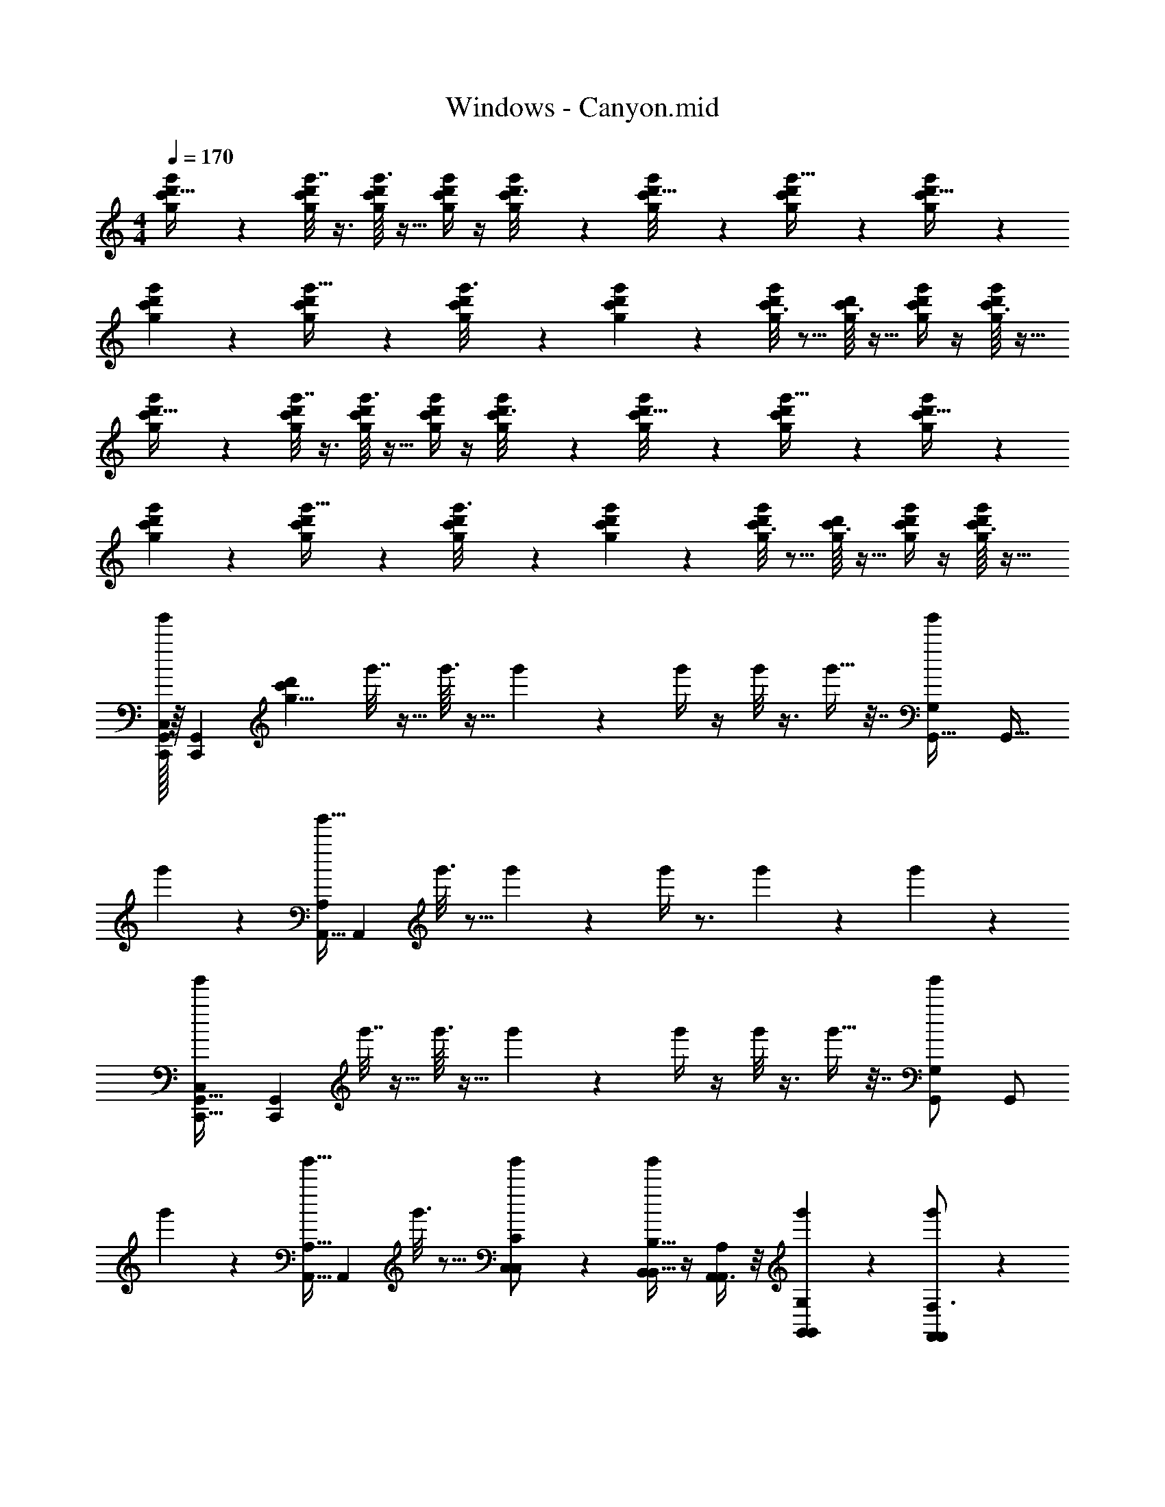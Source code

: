 X: 1
T: Windows - Canyon.mid
Z: ABC Generated by Starbound Composer v0.8.7
L: 1/4
M: 4/4
Q: 1/4=170
K: C
[c'2/9g/4d'9/32g'/3] z5/18 [c'/8d'/5g'7/32g/4] z3/8 [g'3/32c'/10d'/9g/6] z13/32 [g/4c'/4d'5/18g'7/24] z/4 [c'5/28d'3/16g2/9g'/4] z9/28 [c'/9g'/8d'5/32g5/28] z7/18 [c'2/9g/4d'5/18g'9/32] z5/18 [c'/10d'5/32g'3/14g3/14] z2/5 
[c'/10d'/7g'/7g5/28] z2/5 [c'2/9d'/4g5/18g'9/32] z5/18 [c'3/28d'/8g'3/16g2/9] z11/28 [c'/12d'/6g'5/28g5/24] z5/12 [c'3/16d'2/9g/4g'/4] z5/16 [c'3/32g/9d'/8] z13/32 [c'/4d'5/18g2/7g'3/10] z/4 [c'3/32g/7d'/7g'3/20] z13/32 
[c'2/9g/4d'9/32g'/3] z5/18 [c'/8d'/5g'7/32g/4] z3/8 [g'3/32c'/10d'/9g/6] z13/32 [g/4c'/4d'5/18g'7/24] z/4 [c'5/28d'3/16g2/9g'/4] z9/28 [c'/9g'/8d'5/32g5/28] z7/18 [c'2/9g/4d'5/18g'9/32] z5/18 [c'/10d'5/32g'3/14g3/14] z2/5 
[c'/10d'/7g'/7g5/28] z2/5 [c'2/9d'/4g5/18g'9/32] z5/18 [c'3/28d'/8g'3/16g2/9] z11/28 [c'/12d'/6g'5/28g5/24] z5/12 [c'3/16d'2/9g/4g'/4] z5/16 [c'3/32g/9d'/8] z13/32 [c'/4d'5/18g2/7g'3/10] z/4 [c'3/32g/7d'/7g'3/20] z13/32 
[C,/32g'/3G,,55/18C,,37/12] z/16 [z/32G,,489/160C,,295/96] [z3/8c'1303/56d'933/40g189/8] g'7/32 z9/32 g'3/32 z13/32 g'7/24 z5/24 g'/4 z/4 g'/8 z3/8 g'9/32 z7/32 [z/16g'3/14G,5/12G,,15/32] [z7/16G,,15/32] 
g'/7 z5/14 [z/24g'9/32A,,15/32A,17/24] [z11/24A,,47/96] g'3/16 z5/16 g'5/28 z9/28 g'/4 z3/4 g'3/10 z/5 g'3/20 z7/20 
[z/28g'/3G,,25/8C,,101/32C,41/12] [z13/28G,,263/84C,,443/140] g'7/32 z9/32 g'3/32 z13/32 g'7/24 z5/24 g'/4 z/4 g'/8 z3/8 g'9/32 z7/32 [z/32g'3/14G,,/G,2/3] [z15/32G,,/] 
g'/7 z5/14 [z/24g'9/32A,,15/32A,9/16] [z11/24A,,47/96] g'3/16 z5/16 [g'5/28C,5/12C,5/12C/] z9/28 [g'/4B,,11/28B,,13/32B,17/32] z/4 [A,,3/8A,,11/28A,5/12] z/8 [g'3/10G,,9/28G,,/3G,/3] z/5 [g'3/20F,,17/24F,,17/24F,3/4] z7/20 
g'/3 z/6 [z/32g'7/32F,,11/28F,7/16] F,,37/96 z/12 [z/32g'3/32^F,,15/32^F,/] F,,15/32 [G,,/4G,,/4g'7/24G,11/32] z/4 [z/32g'/4E,,13/32E,/] E,,89/224 z/14 [g'/8D,,3/8D,,7/18D,13/32] z19/56 [z/28C,,/4] [C,,/4g'9/32C,/] z/4 [g'3/14G,,123/16G,,,187/24G,,,187/24] z2/7 
g'/7 z5/14 g'9/32 z7/32 g'3/16 z5/16 g'5/28 z9/28 g'/4 z3/4 g'3/10 z/5 [z/16g'3/20] [z7/144c'271/144d'55/16] [z7/18d'247/18] 
g'/3 z/6 g'7/32 z9/32 g'3/32 z13/32 [z/24g'7/24] [z/72g'1979/168] [z/144c'95/72] [z7/16g'45/32] g'/4 z/4 g'/8 z3/8 [z3/28g'9/32] [z/252g'809/28c'809/28] [z/72d'260/9] [z/56a'163/16] [z5/14a'202/7] g'3/14 z2/7 
[z/24g'/7E37/12G,,99/32C,,87/28C,10/3] [z11/24G,,521/168C,,299/96] g'9/32 z7/32 g'3/16 z5/16 g'5/28 z9/28 g'/4 z3/4 g'3/10 z/5 [z3/32g'3/20G,3/7G,,7/16B4/7] [z13/32G,,7/16] 
g'/3 z/6 [g'7/32A,,7/12A,,19/32A,11/16c3/4] z9/32 g'3/32 z13/32 g'7/24 z5/24 g'/4 z/4 g'/8 z3/8 g'9/32 z7/32 g'3/14 z2/7 
[g'/7G,,37/12G,,37/12C,,31/10C,,31/10C,53/16E24/7] z5/14 g'9/32 z7/32 g'3/16 z5/16 g'5/28 z9/28 g'/4 z3/4 g'3/10 z/5 [z/28g'3/20B5/12G,,/G,5/9] [z13/28G,,/] 
g'/3 z/6 [g'7/32A,,/A,,/A,17/32c7/12] z9/32 g'3/32 z13/32 [g'7/24C,5/12C,3/7e/C/] z5/24 [g'/4B,,3/8B,,3/8d/B,/] z/4 [g'/8A,,9/28A,,/3A,7/16c15/32] z3/8 [g'9/32G,,5/16G,,9/28B11/28G,3/7] z7/32 [g'3/14=F,,17/28F,,5/8=F,2/3A3/4] z2/7 
g'/7 z73/224 [z/32F,,87/224] [g'9/32F,,7/18F,11/28A11/24] z17/96 [z/24^F,,35/72] [g'3/16F,,/_B/^F,/] z9/32 [z/32G,,9/32] [g'5/28G,,5/18G,11/32=B5/12] z9/28 [g'/4E,13/32E,,5/12E,,5/12G13/28] z/4 [D,,11/32D,,5/14D,3/8F3/8] z5/32 [C,,2/9C,,2/9g'3/10E13/32C,5/12] z5/18 [z/28g'3/20G,,,81/10D17/G,,275/32] [z13/28G,,,237/28] 
g'/3 z/6 g'7/32 z9/32 g'3/32 z13/32 g'7/24 z5/24 g'/4 z/4 g'/8 z3/8 g'9/32 z7/32 g'3/14 z2/7 
g'/7 z5/14 g'9/32 z7/32 g'3/16 z5/16 g'5/28 z9/28 g'/4 z3/4 g'3/10 z/5 g'3/20 z7/20 
[z/32G,,,29/8G,,,68/9g'79/10c'79/10d'79/10g79/10] [z17/224g733/96] g''43/56 z5/8 [z/32d''3/5] [z47/32d197/32] [z/32c''15/32] [z31/32c147/32] 
[z43/28G,,,29/8] [z3/112G29/14] g'31/144 z20/9 
[z/28f'2/9f13/9=F,,7/] [z5/252f''3/14] [z/63F,,433/144] [z/84f191/168A33/28c139/112] [z17/12g151/24] [z/12e7/8] [z/96c37/60G55/36] e3/4 z5/32 [z/24d8/9] [B95/168d95/168] z11/28 [z/32c11/3] [z/224A657/224] [z13/28F39/14c643/224] 
[^D,,19/8D,,33/10] z9/8 [G13/8e5/3c47/28e29/16=D,,51/16D,,111/32] z3/8 
[z/32d4/7] [d11/32B103/288] z5/8 [A/6c/5c/] z/3 [z/32B9/4F,,4] [B29/16D291/160G417/224F,,69/16] z21/32 
[z/32A23/28] [A17/32C121/224] z7/16 [z/32G5/6] [G37/96B,37/96] z7/12 [z/28F17/9A,61/32F39/20C,,41/6] [z55/28C,148/21] 
[z/24E47/8] [z/120G,241/48] [z99/20E177/35] 
^C,,2/5 z/10 D,,5/14 z/7 [F23/12^D,,11/3G103/28G,119/32_B,15/4D,,35/9G11/] z5/96 ^D17/16 
=D199/288 z5/18 [z/18g17/=D,,9] [z/144G,281/288D95/72C389/288] [z71/16D,,135/16] 
[g7/18c'11/28d'11/28g'11/28] z7/144 [z/16G187/112] [g3/16g'3/16d'3/16c'2/9] z11/48 [z/12c77/60] [g'/10g/10d'3/28c'/7] z49/160 [z3/32d127/160] [g'3/10d'5/16c'5/16g5/16] z13/140 [z3/28g67/168] [g3/16d'3/16g'3/16c'2/9] z5/16 [g3/28g'/8c'/7d'5/32] z11/28 [g'2/7c'3/10g5/16d'5/16] z3/14 [z/24g3/20d'/6g'3/16c'3/16] [z/120g/3c'/3] [d'13/40g'61/180] z/8 
[g/16g'3/32d'3/28c'/8] z7/16 [g5/24d'5/24c'5/24g'5/24g'5/18g7/24d'3/10c'5/16] z7/24 [z/32g'/6d'5/28g5/28c'/5c'd'33/32g15/14] [z15/32g'31/32] [g/7g'/7c'5/32d'/6] z5/14 [g'/4g9/32d'7/24c'5/16] z/4 [c'3/28g/7g'/7d'3/20D,,2/9] z11/28 [g'5/18g2/7c'3/10d'3/10D,,17/28] z2/9 [c'/9d'/9g'/7g/7] z7/18 
[z/18f3/F,,4] [z/63F,,433/144] [z/84f191/168A33/28c139/112] [z77/48g151/24] [z/32G171/112] [z/288c59/96] [z/36e215/288] e17/24 z5/24 [z/12B5/9d5/9] d19/32 z5/32 [z/32c103/28] [z15/32F89/32c459/160A657/224] 
[^D,,19/8D,,33/10] z9/8 [G13/8e5/3c47/28e43/24=D,,51/16D,,111/32] z3/8 
[z/32d/] [d11/32B103/288] z5/8 [A/6c/5c4/9] z/3 [z/32B20/9F,,29/7] [B29/16D291/160G417/224F,,69/16] z21/32 
[z/32A3/4] [A17/32C121/224] z7/16 [z/32G4/5] [=B,37/96G37/96] z7/12 [z/28F11/6A,61/32F39/20=C,,41/6] [z55/28C,148/21] 
[z/24E127/24] [z/120G,241/48] [z99/20E177/35] 
^C,,2/5 z/10 D,,5/14 z/7 [F23/12G25/7^D,,11/3G,119/32_B,15/4D,,35/9G11/] z5/96 ^D17/16 
=D199/288 z5/18 [z/18=D,,9g99/7] [z/144G,281/288D95/72C389/288] [z71/16D,,899/80] 
[g7/18c'11/28g'11/28d'11/28] z7/144 [z/16G187/112] [g3/16g'3/16d'3/16c'2/9] z11/48 [z/12c77/60] [g'/10g/10d'3/28c'/7] z49/160 [z3/32d127/160] [g'3/10d'5/16g5/16c'5/16] z13/140 [z3/28g67/168] [g3/16g'3/16d'3/16c'2/9] z5/16 [g3/28g'/8c'/7d'5/32] z11/28 [g'2/7c'3/10g5/16d'5/16] z3/14 [z/24g3/20d'/6g'3/16c'3/16] [z/120g/3c'/3] [d'13/40g'61/180] z/8 
[g/16g'3/32d'3/28c'/8] z7/16 [g5/24d'5/24c'5/24g'5/24g'5/18g7/24d'3/10c'5/16] z7/24 [z/32g'/6d'5/28g5/28c'/5c'd'33/32g15/14] [z15/32g'31/32] [g/7g'/7c'5/32d'/6] z5/14 [g'/4g9/32d'7/24c'5/16] z/4 [c'3/28g/7g'/7d'3/20D,,3/14] z11/28 [g'5/18g2/7c'3/10d'3/10D,,17/28] z2/9 [c'/9d'/9g/7g'/7] z7/18 
[c'2/9g/4d'9/32g'/3] z5/18 [c'/8d'/5g'7/32g/4] z3/8 [g'3/32c'/10d'/9g/6] z13/32 [g/4c'/4d'5/18g'7/24] z/4 [c'5/28d'3/16g2/9g'/4f/] z9/28 [c'/9g'/8d'5/32g5/28g/] z7/18 [c'2/9g/4d'5/18g'9/32] z61/252 [z/28^d11/112] [c'/10d'5/32g'3/14g3/14e5/7] z2/5 
[c'/10d'/7g'/7g5/28] z2/5 [c'2/9d'/4g5/18g'9/32=d17/32] z5/18 [c'3/28d'/8g'3/16g2/9c/] z11/28 [c'/12d'/6g'5/28g5/24] z5/12 [c'3/16d'2/9g/4g'/4A] z5/16 [c'3/32g/9d'/8] z13/32 [c'/4d'5/18g2/7g'3/10G5/9] z/4 [c'3/32g/7d'/7g'3/20] z13/32 
[c'2/9g/4d'9/32g'/3A/] z5/18 [c'/8d'/5g'7/32g/4G7/16] z3/8 [g'3/32c'/10d'/9g/6E7/24] z13/32 [g/4c'/4d'5/18g'7/24G17/32] z/4 [c'5/28d'3/16g2/9g'/4] z9/28 [c'/9g'/8d'5/32g5/28E3/7] z7/18 [c'2/9g/4d'5/18g'9/32D15/32] z5/18 [c'/10d'5/32g'3/14g3/14E11/16] z2/5 
[c'/10d'/7g'/7g5/28] z2/5 [c'2/9d'/4g5/18g'9/32E4/9] z5/18 [c'3/28d'/8g'3/16g2/9D5/8] z11/28 [c'/12d'/6g'5/28g5/24] z5/12 [c'3/16d'2/9g/4g'/4C15/32] z5/16 [c'3/32g/9d'/8G,7/16] z13/32 [c'/4d'5/18g2/7g'3/10E,13/24] z/4 [c'3/32g/7d'/7g'3/20] z13/32 
[z3/32c'2/9g/4d'9/32g'/3G,,55/18=C,,37/12C,53/16] [z/32G,,489/160C,,295/96] [z3/8c'1303/56d'933/40g189/8] [c'/8d'/5g'7/32g/4] z3/8 [g'3/32c'/10d'/9g/6] z13/32 [g/4c'/4d'5/18g'7/24] z/4 [c'5/28d'3/16g2/9g'/4] z9/28 [c'/9g'/8d'5/32g5/28] z7/18 [c'2/9g/4d'5/18g'9/32] z5/18 [z/16c'/10d'5/32g3/14g'3/14G,,15/32G,/] [z7/16G,,15/32] 
[c'/10d'/7g'/7g5/28] z2/5 [z/24c'2/9d'/4g5/18g'9/32A,,15/32A,17/24] [z11/24A,,47/96] [c'3/28d'/8g'3/16g2/9] z11/28 [c'/12d'/6g'5/28g5/24] z5/12 [c'3/16d'2/9g/4g'/4] z5/16 [c'3/32g/9d'/8] z13/32 [c'/4d'5/18g2/7g'3/10] z/4 [c'3/32g/7d'/7g'3/20] z13/32 
[z/28c'2/9g/4d'9/32g'/3G,,25/8C,,101/32C,13/4] [z13/28G,,263/84C,,443/140] [c'/8d'/5g'7/32g/4] z3/8 [g'3/32c'/10d'/9g/6] z13/32 [g/4c'/4d'5/18g'7/24] z/4 [c'5/28d'3/16g2/9g'/4] z9/28 [c'/9g'/8d'5/32g5/28] z7/18 [c'2/9g/4d'5/18g'9/32] z5/18 [z/32c'/10d'5/32g'3/14g3/14G,,/G,17/32] [z15/32G,,/] 
[c'/10d'/7g'/7g5/28] z2/5 [z/24c'2/9d'/4g5/18g'9/32A,,15/32A,/] [z11/24A,,47/96] [c'3/28d'/8g'3/16g2/9] z11/28 [c'/12d'/6g'5/28g5/24C,5/12C,5/12C15/28] z5/12 [c'3/16d'2/9g/4g'/4B,,11/28B,,13/32=B,3/7] z5/16 [c'3/32g/9d'/8A,,3/8A,3/8A,,11/28] z13/32 [c'/4d'5/18g2/7g'3/10G,,9/28G,,/3G,/3] z/4 [c'3/32g/7d'/7g'3/20=F,21/32F,,17/24F,,17/24] z13/32 
[c'2/9g/4d'9/32g'/3] z5/18 [z/32c'/8d'/5g'7/32g/4F,,11/28F,/] F,,37/96 z/12 [z/32g'3/32c'/10d'/9g/6^F,,15/32^F,/] F,,15/32 [g/4c'/4G,,/4G,,/4d'5/18G,2/7g'7/24] z/4 [z/32c'5/28d'3/16g2/9g'/4E,,13/32] [z7/32E,,89/224] [z/4E,7/24] [c'/9g'/8d'5/32g5/28D,,3/8D,,7/18D,4/7] z89/252 [z/28C,,/4] [c'2/9g/4C,,/4d'5/18g'9/32C,2/5] z5/18 [c'/10d'5/32g'3/14g3/14G,,,187/24G,,,187/24G,,71/9] z2/5 
[c'/10d'/7g'/7g5/28] z2/5 [c'2/9d'/4g5/18g'9/32] z5/18 [c'3/28d'/8g'3/16g2/9] z11/28 [c'/12d'/6g'5/28g5/24] z5/12 [c'3/16d'2/9g/4g'/4] z5/16 [c'3/32g/9d'/8] z13/32 [c'/4d'5/18g2/7g'3/10] z/4 [z/16c'3/32g/7d'/7g'3/20] [z7/16c'271/144d'55/16] 
[z3/28c'2/9g/4d'9/32g'/3] [z11/28d'1759/112] [c'/8d'/5g'7/32g/4] z3/8 [g'3/32c'/10d'/9g/6] z13/32 [z/18g/4c'/4d'5/18g'7/24] [z/144c'95/72] [z/8g'45/32] [z5/16g'1133/80] [c'5/28d'3/16g2/9g'/4] z9/28 [c'/9g'/8d'5/32g5/28] z7/18 [z3/28c'2/9g/4d'5/18g'9/32a'103/8] [z/252g'809/28c'809/28] [z2/63d'260/9] [z5/14a'202/7] [c'/10d'5/32g'3/14g3/14] z2/5 
[z/24c'/10d'/7g'/7g5/28G,,99/32C,,87/28E22/7] [z11/24G,,521/168C,,299/96] [c'2/9d'/4g5/18g'9/32] z5/18 [c'3/28d'/8g'3/16g2/9] z11/28 [c'/12d'/6g'5/28g5/24] z5/12 [c'3/16d'2/9g/4g'/4] z5/16 [c'3/32g/9d'/8] z13/32 [c'/4d'5/18g2/7g'3/10] z/4 [c'3/32g/7d'/7g'3/20G,,7/16B19/32] [z13/32G,,7/16] 
[c'2/9g/4d'9/32g'/3] z5/18 [c'/8d'/5g'7/32g/4A,,7/12A,,19/32c13/18] z3/8 [g'3/32c'/10d'/9g/6] z13/32 [g/4c'/4d'5/18g'7/24] z/4 [c'5/28d'3/16g2/9g'/4] z9/28 [c'/9g'/8d'5/32g5/28] z7/18 [c'2/9g/4d'5/18g'9/32] z5/18 [c'/10d'5/32g'3/14g3/14] z2/5 
[c'/10d'/7g'/7g5/28G,,37/12G,,37/12C,,31/10C,,31/10E109/32] z2/5 [c'2/9d'/4g5/18g'9/32] z5/18 [c'3/28d'/8g'3/16g2/9] z11/28 [c'/12d'/6g'5/28g5/24] z5/12 [c'3/16d'2/9g/4g'/4] z5/16 [c'3/32g/9d'/8] z13/32 [c'/4d'5/18g2/7g'3/10] z/4 [z/28c'3/32g/7d'/7g'3/20G,,/B11/20] [z13/28G,,/] 
[c'2/9g/4d'9/32g'/3] z5/18 [c'/8d'/5g'7/32g/4A,,/A,,/c11/20] z3/8 [g'3/32c'/10d'/9g/6] z13/32 [g/4c'/4d'5/18g'7/24C,5/12C,3/7e17/32] z/4 [c'5/28d'3/16g2/9g'/4B,,3/8B,,3/8d13/24] z9/28 [c'/9g'/8d'5/32g5/28A,,9/28A,,/3c15/32] z7/18 [c'2/9g/4d'5/18g'9/32G,,5/16G,,9/28B11/28] z5/18 [c'/10d'5/32g'3/14g3/14=F,,17/28A17/28F,,5/8] z2/5 
[c'/10d'/7g'/7g5/28] z59/160 [z/32F,,87/224] [c'2/9d'/4g5/18g'9/32F,,7/18A4/9] z17/72 [z/24^F,,35/72] [c'3/28d'/8g'3/16g2/9F,,/_B/] z81/224 [z/32G,,9/32] [c'/12d'/6g'5/28g5/24G,,5/18=B5/14] z5/12 [c'3/16d'2/9g/4g'/4E,,5/12E,,5/12G17/32] z5/16 [c'3/32g/9d'/8D,,11/32D,,5/14F15/32] z13/32 [C,,2/9C,,2/9c'/4d'5/18g2/7g'3/10E3/10] z5/18 [z/28c'3/32g/7d'/7g'3/20G,,,237/28D277/32] [z13/28G,,,237/28] 
[c'2/9g/4d'9/32g'/3] z5/18 [c'/8d'/5g'7/32g/4] z3/8 [g'3/32c'/10d'/9g/6] z13/32 [g/4c'/4d'5/18g'7/24] z/4 [c'5/28d'3/16g2/9g'/4] z9/28 [c'/9g'/8d'5/32g5/28] z7/18 [c'2/9g/4d'5/18g'9/32] z5/18 [c'/10d'5/32g3/14g'3/14] z2/5 
[c'/10d'/7g'/7g5/28] z2/5 [c'2/9d'/4g5/18g'9/32] z5/18 [c'3/28d'/8g'3/16g2/9] z11/28 [c'/12d'/6g'5/28g5/24] z5/12 [c'3/16d'2/9g/4g'/4] z5/16 [c'3/32g/9d'/8] z13/32 [c'/4d'5/18g2/7g'3/10] z/4 [c'3/32g/7d'/7g'3/20] z13/32 
[z/32G,,,137/18c'79/10d'79/10g'79/10g79/10] [z3/g5/] [z3/d101/32] [z561/224c147/32] 
G169/70 z/20 [_B,5/8_B,,,21/20=F,2D57/28B,33/16_B10/3_b7/] z3/8 G,15/32 z/32 [F,11/32B,,,4/7] z5/32 
[_B,,17/28B,21/32f13/16] z11/28 [B,,,5/24G,15/32d17/32] z7/24 [z/32F,3/8B,,,17/12e41/24c10/3] [z7/288c'71/16] [z4/9G,22/9E713/288C713/288] B,29/32 z3/32 G,5/16 z3/16 [B,,,5/12B,13/28c13/24] z/12 
[z/B,,17/28G23/24] B,9/20 z/20 [G,7/16B,,7/12E5/6] z/16 F,5/14 z/7 [z/18F/B,5/9B,,,21/20d3] [z/36d'121/36] [z/96F145/96B,67/42] [z13/32D469/288] E11/24 z/24 [G,3/7F19/28] z/14 [z3/20F,11/32B,,,7/16] [z7/20G13/30] 
[z/B,,17/32B,17/28] [B,,,3/7E19/32] z/14 [z3/7G,7/16C7/12] [z/14e'59/14] [z/16F,11/32B,,,4/3D47/32e3] [z/112G,319/144] [z5/224E139/63C9/4] [z13/32G71/32] B,7/20 z3/20 B,5/16 z3/16 [G,5/18G13/20] z2/9 [B,5/14B,,,13/32] z/7 
[z/E17/32B,,9/14] [B,11/28F/] z3/28 [G,3/8B,,,3/7G4/9] z/8 [F,/3^G4/9C,,4/7] z/6 [z/32C17/28D,,19/16A4/3] [z/224c531/160=G27/8e55/16] [z/168G,163/140] [z5/168E85/72C29/24] [z13/14G33/28] A,11/24 z/24 [G,5/18D,,/d11/16] z2/9 
[z/D,5/9C7/12] =B15/32 z/32 [D,,5/18A,11/32A15/32] z2/9 [z/32G,/4G3/8D,,23/16A,41/16^F18/7D83/32] [z/96A727/288] [z/120d33/8] [z/180^f83/20] [z4/9A1039/252] [C7/18d17/28] z/9 C5/12 z/12 [A,2/9A13/32] z5/18 [F13/32C11/24D,,/] z3/32 
[z/D,21/32] [G7/16C5/8] z/16 [A,7/20A5/12D,11/16] z3/20 [G,5/16B4/9] z5/32 [z/32A,41/32F21/16] [z/28d/D4/7E,,31/32D23/18A31/24] [z/168A93/28] [z/48f13/4] [z7/16d463/144] B15/32 z/32 [=B,7/18d11/24] z/9 [A,3/16E,,9/20e11/24] z5/16 
[f11/24D/E,5/8] z/24 [e7/16E,,15/32] z/16 [B,/3d15/32] z/6 [z/32A,/4E,,3/10^g5/9B,135/32^G135/32] [z7/288B1207/288g135/32E135/32B137/32] [z4/9e38/9] D3/8 z/8 [E,,5/14D7/18e15/32] z/7 [B,3/16D,,4/5B81/32] z5/16 D11/24 z/24 
[z/=B,,,17/28] [z/E19/14] ^F,,,9/20 z/20 G,,,15/32 z/32 [z/12B,4/7a7/12^G,,,11/14] [z/60B,19/24G29/36] [z/140E129/160] B3/4 z/7 [z/32B,/g17/32G,,,13/24] [z/224B,9/32] [z/168G19/56] [z/72E47/168] B5/18 z/6 [z/10e/^C9/16A,,,11/16] [z/140C37/80A71/140] [z/28^c10/21] [z5/14E101/224] 
g/ [z/32e15/32C17/32A,,,21/32] [z/96C/] [z/120c25/48E13/24] [z9/20A73/140] [z/a7/12] [_B,,,5/12e9/20F/C17/32c17/32_B13/24C7/12] z53/96 [z/32F13/32C121/288B95/224c7/16] [f/C4/7B,,,19/28] [z/e9/10] [=B,,,/3^D5/14^d3/8F13/32=B5/12D7/16] z/6 
[z/32d/D23/18B,,,10/7F3/B3/] [z15/32D47/32d3/] c/ B/ A3/7 z/14 [z/12G17/32G,,,7/9] [z/60B,19/24G29/36] [z/140E129/160] [z/7B3/4] B,/4 [z/B13/24] [z/32G,,,13/28e/B,9/16] [z/224B,9/32] [z/168G19/56] [z/72E47/168] B5/18 z/6 [z/10=d3/10A,,,13/20] [z/140C37/80A71/140] [z/28c10/21] [z3/28E101/224] [z/4C9/20] 
[z/c13/24] [z/32e4/9A,,,3/5C11/18] [z/96C/] [z/120c25/48E13/24] [z9/20A73/140] [z/a15/28] [_B,,,3/7=g15/32F/C17/32C17/32c17/32_B13/24] z/14 [z15/32b/] [z/32F13/32C121/288B95/224c7/16] [B,,,9/20f/C17/32] z/20 [z/c13/18] [D5/14^d3/8F13/32=B5/12D3/7=B,,,11/18] z/7 
[z/32d17/32F3/B3/D13/8] [z15/32D47/32d3/] [B3/7^D,,7/16] z/14 [F,,/F25/28] G,,5/12 z/12 [z/12B,7/12^G,,5/6G21/16] [z/60B,19/24G29/36] [z/140E129/160] B3/4 z/7 [z/32G,,13/28B,17/32] [z/224B,9/32] [z/168G19/56] [z/72E47/168] B5/18 z/6 [z/10D15/32A,,2/3] [z/140C37/80A71/140] [z/28c10/21] [z3/28E101/224] [z/4C5/14] 
[z/E17/32] [z/32F15/32A,,23/32] [z/96C/] [z/120c25/48E13/24] [z/5A73/140] [z/4C7/20] [z/G17/28] [z/4F/B,,/C17/32c17/32_B13/24] [C7/24B9/20] z41/96 [z/32F13/32C121/288B95/224c7/16] [B,,/F/C17/32] C11/28 z3/28 [=B,,/4D5/14d3/8D7/18B7/18F13/32=B5/12] z/4 
[z/32B15/32D8/9B,,8/9F3/B3/] [z15/32D47/32d3/] _B4/9 z/18 [=B11/24A,,9/10] z/24 c11/24 z/24 [z/24E,,4/7E13/20e7/10] [z/48E41/72G7/12B7/12e'49/72] [z/16e47/80] e'3/8 z [z/14F,,19/32=D13/20=d13/18] [z/84d103/224F79/168A61/126D55/112] [z/36d'/3] d'157/288 z181/224 
[z/224D57/28A349/168B89/42] [z/32B,65/32] [z/32=G,,37/8B,149/32B19/4] [z7/288=b1303/288a73/16d153/32] b347/72 z3/32 
[z/32e'5/8] [e'3/8E5/9e4/7E7/12A,,7/12c17/28A17/28] z35/32 [z/32=G137/288d111/224D/B/] [z/12B,,17/32D3/5] [d'43/96d'49/96] z263/288 [z/180A,59/18D59/18G59/18] [z/20B33/10] [z/32C,145/24] [z5/96b279/32] [z17/12b967/60] 
[d/6e3/16g3/16G37/28] z/3 [e5/28d5/28g3/16] z9/28 [d/12g3/32e/10] z5/12 [d11/28e11/28g11/28g33/10] z3/28 [g/9d/8e/7] z103/288 [z/32b13/32d13/32] [g3/32e/10d3/28] z83/224 [z/224B143/84] [z/32g27/16] [d/5e5/24g2/9] z3/10 [e3/32g/10d/8] z13/32 
[g/12d3/28e/9] z5/12 [g9/32d2/7e3/10] z7/32 [d/12e/12g3/28E,7/20e13/28] z5/12 [e9/32g2/7d2/7] z7/32 [g3/28e/9d/8d15/32E,17/32] z11/28 [g/9e/8d/8B9/20D,] z7/18 [g/12e/12d/9=c4/9] z5/12 [d9/32e2/7g5/16d13/32C,5/4] z7/32 
[d/12e3/32g/9^d11/24] z5/12 [=d5/18e5/18g2/7e/] z2/9 [g3/32d/8e/7A,,7/24c/] z13/32 [g/14e/9d/9G15/32] z3/7 [d5/18e9/32g2/7=F3/10A,,5/12] z7/72 ^D/8 [d/8g/8e/8E/G,,13/18] z3/8 [d/9e/8g/7G7/18] z7/18 [d9/32e3/10g5/16E,,13/32=D/] z7/32 
[g3/28d/9e/9=D,,/B,/] z11/28 [d5/16e5/16g/3C,,17/32=C17/32] z3/16 [d3/32e/10g/9G11/24] z13/32 [d5/16e5/16g5/16D,,7/16E/] z3/16 [d/14g3/28C,,11/28G13/28] z3/7 [e3/28d/9g/9A,,,7/16c15/32] z11/28 [z/18e5/4g41/32d31/24d37/28C,,17/12] [z13/252G,11/18D29/45E47/72G2/3] [z9/112e'149/112] e21/16 
[z/32A,13/18E13/18^F3/4D,,3/4f7/9e4/5a13/16e9/10] [z3/32A199/288] [z/56^f'27/40] f75/112 z51/16 
[z/28F6E193/32^G145/24B,85/14E7^G,7E,,7B,,7E,,,85/8] [z/14G,1009/168] [z/56G,23/] [z/56B,645/56] [z3/224e''337/28] [z347/32e'387/32] 
E,,,33/32 
